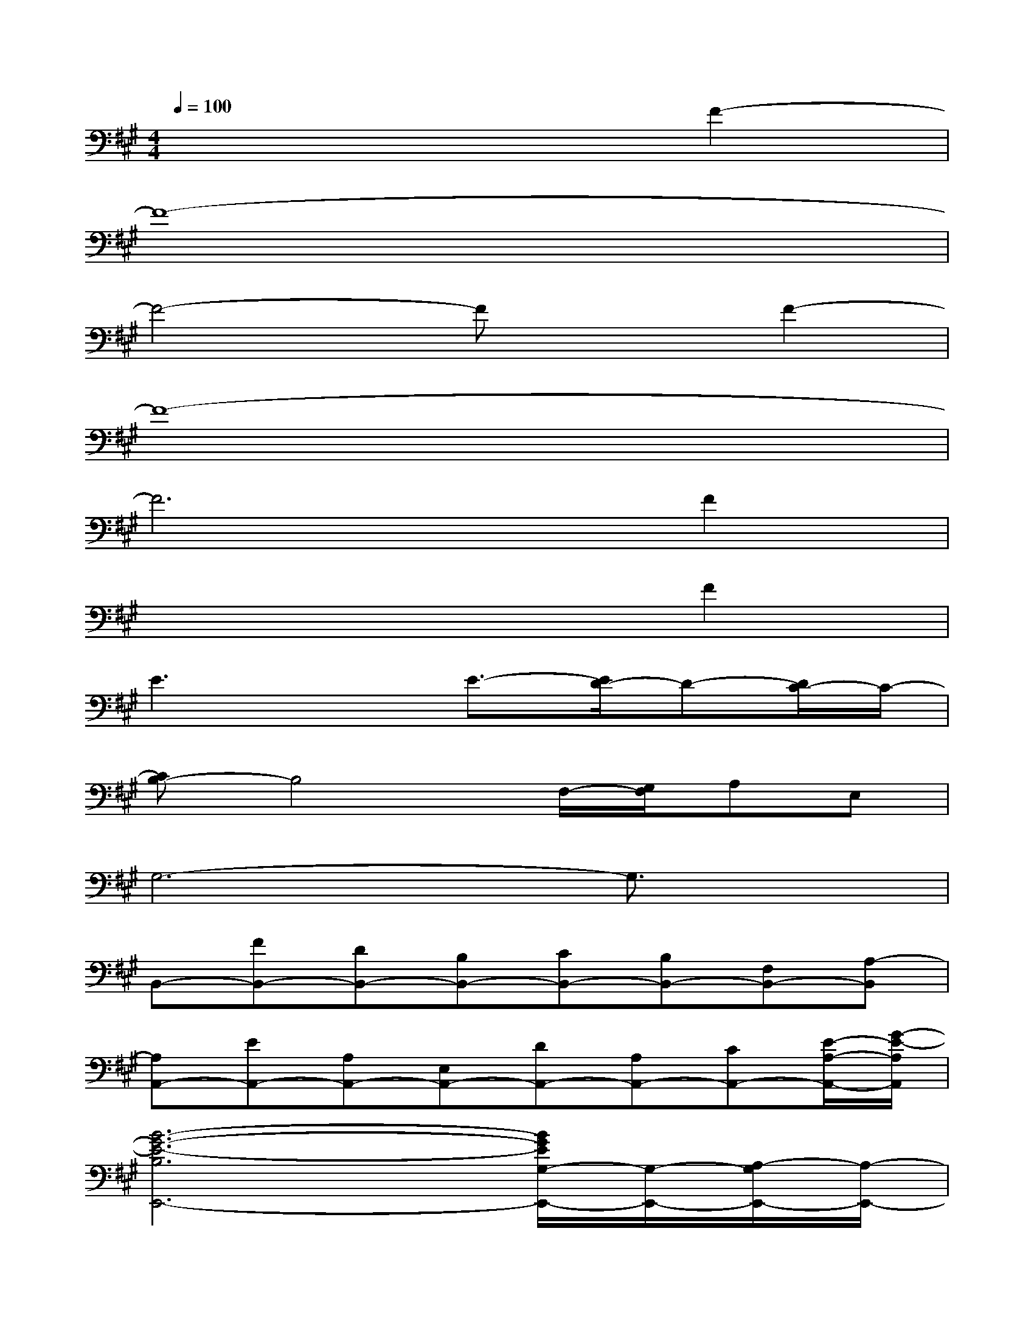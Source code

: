 X:1
T:
M:4/4
L:1/8
Q:1/4=100
K:A%3sharps
V:1
x6F2-|
F8-|
F4-FxF2-|
F8-|
F6F2|
x6F2|
E3xE3/2-[E/2D/2-]D-[D/2C/2-]C/2-|
[CB,-]B,4F,/2-[G,/2F,/2]A,E,|
G,6-G,3/2x/2|
B,,-[FB,,-][DB,,-][B,B,,-][CB,,-][B,B,,-][F,B,,-][A,-B,,]|
[A,A,,-][EA,,-][A,A,,-][E,A,,-][DA,,-][A,A,,-][CA,,-][E/2-A,/2-A,,/2-][G/2-E/2-A,/2A,,/2]|
[B6-G6-E6-B,6E,,6-][B/2G/2E/2G,/2-E,,/2-][G,/2-E,,/2-][A,/2-G,/2E,,/2-][A,/2-E,,/2-]|
[B,/2-A,/2E,,/2-][B,6E,,6-]E,,3/2|
B,,-[FB,,-][DB,,-][B,B,,-][CB,,-][B,B,,-][F,B,,-][A,-B,,]|
[A,A,,-][EA,,-][A,A,,-][E,A,,-][DA,,-][A,A,,-][CA,,-][E/2-E,/2-A,,/2-][G/2-E/2-E,/2A,,/2]|
[B4-G4-E4-B,4-E,,4-][B-G-E-B,E,,-][B/2-G/2-E/2-F,/2E,,/2-][B/2-G/2-E/2-G,/2E,,/2-][B/2G/2E/2A,/2-E,,/2-][A,/2E,,/2-][E,E,,-]